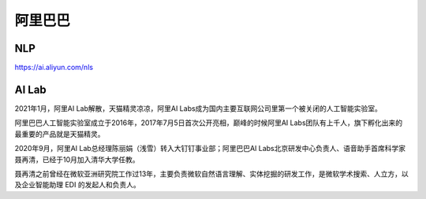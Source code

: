 
阿里巴巴
========

NLP
---

https://ai.aliyun.com/nls

AI Lab
------

2021年1月，阿里AI Lab解散，天猫精灵凉凉，阿里AI
Labs成为国内主要互联网公司里第一个被关闭的人工智能实验室。

阿里巴巴人工智能实验室成立于2016年，2017年7月5日首次公开亮相，巅峰的时候阿里AI
Labs团队有上千人，旗下孵化出来的最重要的产品就是天猫精灵。

2020年9月，阿里AI Lab总经理陈丽娟（浅雪）转入大钉钉事业部；阿里巴巴AI
Labs北京研发中心负责人、语音助手首席科学家聂再清，已经于10月加入清华大学任教。

聂再清之前曾经在微软亚洲研究院工作过13年，主要负责微软自然语言理解、实体挖掘的研发工作，是微软学术搜索、人立方，以及企业智能助理
EDI 的发起人和负责人。
